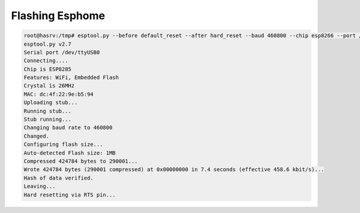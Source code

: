 .. index:: homeassistant, esphome

.. _homeassistant-flashing-esphome:

Flashing Esphome
================

.. code-block:: bash

  root@hasrv:/tmp# esptool.py --before default_reset --after hard_reset --baud 460800 --chip esp8266 --port /dev/ttyUSB0 write_flash 0x0 /tmp/sonoffbasic01.bin
  esptool.py v2.7
  Serial port /dev/ttyUSB0
  Connecting....
  Chip is ESP8285
  Features: WiFi, Embedded Flash
  Crystal is 26MHz
  MAC: dc:4f:22:9e:b5:94
  Uploading stub...
  Running stub...
  Stub running...
  Changing baud rate to 460800
  Changed.
  Configuring flash size...
  Auto-detected Flash size: 1MB
  Compressed 424784 bytes to 290001...
  Wrote 424784 bytes (290001 compressed) at 0x00000000 in 7.4 seconds (effective 458.6 kbit/s)...
  Hash of data verified.
  Leaving...
  Hard resetting via RTS pin...